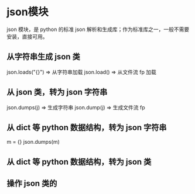 * json模块
  json 模块，是 python 的标准 json 解析和生成库；作为标准库之一，一般不需要安装，直接可用。
** 从字符串生成 json 类
   json.loads("{}") => 从字符串加载
   json.load()      => 从文件流 fp 加载
** 从 json 类，转为 json 字符串
   json.dumps(j) => 生成字符串
   json.dump(j)  => 生成文件流 fp
** 从 dict 等 python 数据结构，转为 json 字符串
   m = {}
   json.dumps(m)
** 从 dict 等 python 数据结构，转为 json 类
** 操作 json 类的
